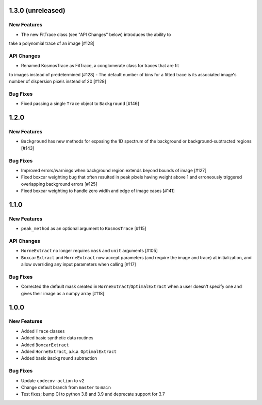 1.3.0 (unreleased)
------------------

New Features
^^^^^^^^^^^^

- The new FitTrace class (see "API Changes" below) introduces the ability to
take a polynomial trace of an image [#128]

API Changes
^^^^^^^^^^^

- Renamed KosmosTrace as FitTrace, a conglomerate class for traces that are fit
to images instead of predetermined [#128]
- The default number of bins for a fitted trace is its associated image's number
of dispersion pixels instead of 20 [#128]

Bug Fixes
^^^^^^^^^

- Fixed passing a single ``Trace`` object to ``Background`` [#146]


1.2.0
-----

New Features
^^^^^^^^^^^^
- ``Background`` has new methods for exposing the 1D spectrum of the background or
  background-subtracted regions [#143]

Bug Fixes
^^^^^^^^^

- Improved errors/warnings when background region extends beyond bounds of image [#127]
- Fixed boxcar weighting bug that often resulted in peak pixels having weight
  above 1 and erroneously triggered overlapping background errors [#125]
- Fixed boxcar weighting to handle zero width and edge of image cases [#141]


1.1.0
-----

New Features
^^^^^^^^^^^^

- ``peak_method`` as an optional argument to ``KosmosTrace`` [#115]

API Changes
^^^^^^^^^^^

- ``HorneExtract`` no longer requires ``mask`` and ``unit`` arguments [#105]
- ``BoxcarExtract`` and ``HorneExtract`` now accept parameters (and require the image and trace)
  at initialization, and allow overriding any input parameters when calling [#117]

Bug Fixes
^^^^^^^^^

- Corrected the default mask created in ``HorneExtract``/``OptimalExtract``
  when a user doesn't specify one and gives their image as a numpy array [#118]

1.0.0
-----

New Features
^^^^^^^^^^^^

- Added ``Trace`` classes
- Added basic synthetic data routines
- Added ``BoxcarExtract``
- Added ``HorneExtract``, a.k.a. ``OptimalExtract``
- Added basic ``Background`` subtraction

Bug Fixes
^^^^^^^^^

- Update ``codecov-action`` to ``v2``
- Change default branch from ``master`` to ``main``
- Test fixes; bump CI to python 3.8 and 3.9 and deprecate support for 3.7

